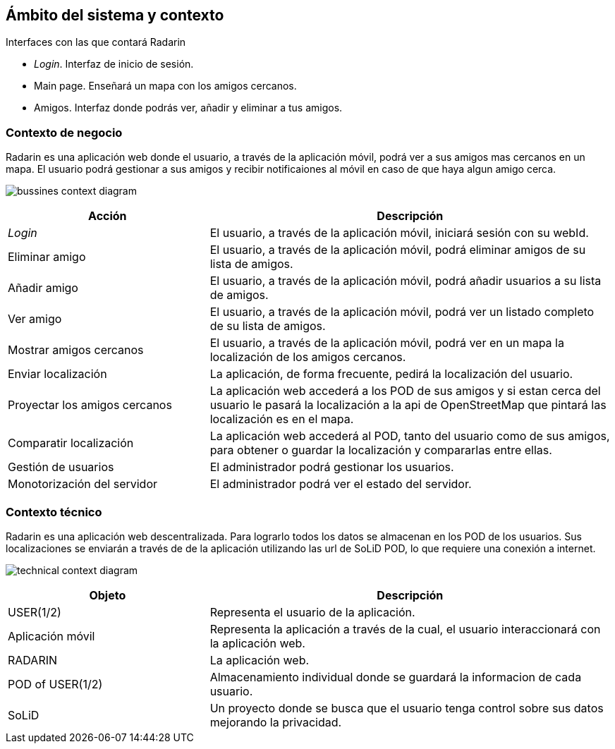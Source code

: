 [[section-system-scope-and-context]]
== Ámbito del sistema y contexto

.Interfaces con las que contará Radarin
* _Login_. Interfaz de inicio de sesión.
* Main page. Enseñará un mapa con los amigos cercanos.
* Amigos. Interfaz donde podrás ver, añadir y eliminar a tus amigos.

=== Contexto de negocio

Radarin es una aplicación web donde el usuario, a través de la aplicación móvil, podrá ver a sus amigos mas cercanos en un mapa.
El usuario podrá gestionar a sus amigos y recibir notificaiones al móvil en caso de que haya algun amigo cerca.

image:bussines.png["bussines context diagram"]

[options = "header", cols = "1,2"]
|===
 Acción | Descripción |
 _Login_ |
    El usuario, a través de la aplicación móvil, iniciará sesión con su webId. |
 Eliminar amigo |
    El usuario, a través de la aplicación móvil, podrá eliminar amigos de su lista de amigos. |
 Añadir amigo |
    El usuario, a través de la aplicación móvil, podrá añadir usuarios a su lista de amigos. |
 Ver amigo |
    El usuario, a través de la aplicación móvil, podrá ver un listado completo de su lista de amigos. |
 Mostrar amigos cercanos |
    El usuario, a través de la aplicación móvil, podrá ver en un mapa la localización de los amigos cercanos. |
 Enviar localización |
    La aplicación, de forma frecuente, pedirá la localización del usuario. |
 Proyectar los amigos cercanos |
    La aplicación web accederá a los POD de sus amigos y si estan cerca del usuario le pasará la localización a la api de OpenStreetMap que pintará las localización es en el mapa. |
 Comparatir localización |
    La aplicación web accederá al POD, tanto del usuario como de sus amigos, para obtener o guardar la localización y compararlas entre ellas. |
 Gestión de usuarios |
    El administrador podrá gestionar los usuarios. |
 Monotorización del servidor |
    El administrador podrá ver el estado del servidor. |
|===

=== Contexto técnico

Radarin es una aplicación web descentralizada. Para lograrlo todos los datos se almacenan en los POD de los usuarios.
Sus localizaciones se enviarán a través de de la aplicación utilizando las url de SoLiD POD, lo que requiere una conexión a internet.

image:technical.png["technical context diagram"]

[options = "header", cols = "1,2"]
|===
 Objeto | Descripción |
 USER(1/2) |
    Representa el usuario de la aplicación. |
 Aplicación móvil |
    Representa la aplicación a través de la cual, el usuario interaccionará con la aplicación web. |
 RADARIN |
    La aplicación web. |
 POD of USER(1/2) |
    Almacenamiento individual donde se guardará la informacion de cada usuario. |
 SoLiD |
    Un proyecto donde se busca que el usuario tenga control sobre sus datos mejorando la privacidad. |
|===
